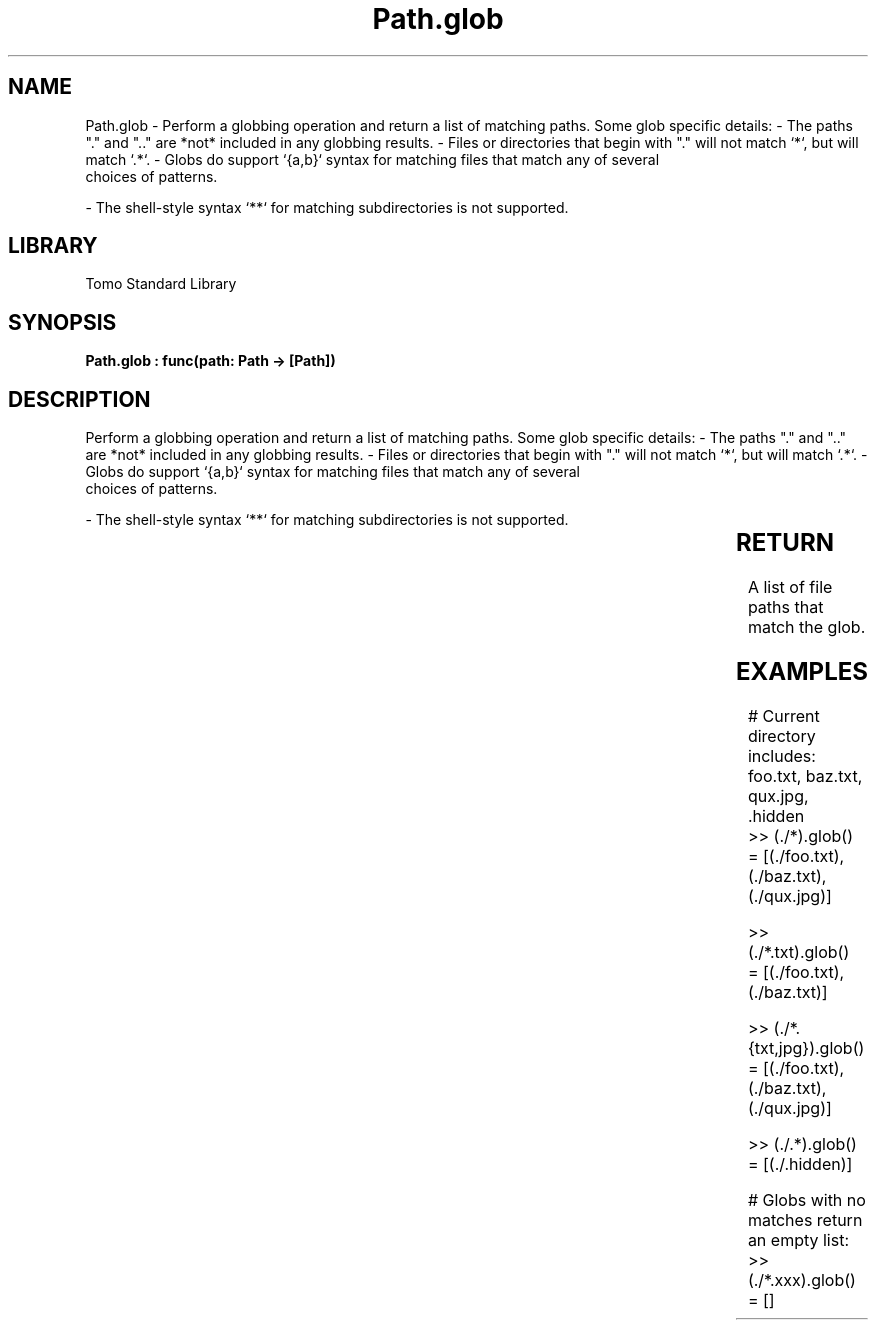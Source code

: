 '\" t
.\" Copyright (c) 2025 Bruce Hill
.\" All rights reserved.
.\"
.TH Path.glob 3 2025-04-19T14:30:40.365437 "Tomo man-pages"
.SH NAME
Path.glob \- Perform a globbing operation and return a list of matching paths. Some glob specific details:
- The paths "." and ".." are *not* included in any globbing results.
- Files or directories that begin with "." will not match `*`, but will match `.*`.
- Globs do support `{a,b}` syntax for matching files that match any of several
  choices of patterns.

- The shell-style syntax `**` for matching subdirectories is not supported.

.SH LIBRARY
Tomo Standard Library
.SH SYNOPSIS
.nf
.BI "Path.glob : func(path: Path -> [Path])"
.fi

.SH DESCRIPTION
Perform a globbing operation and return a list of matching paths. Some glob specific details:
- The paths "." and ".." are *not* included in any globbing results.
- Files or directories that begin with "." will not match `*`, but will match `.*`.
- Globs do support `{a,b}` syntax for matching files that match any of several
  choices of patterns.

- The shell-style syntax `**` for matching subdirectories is not supported.


.TS
allbox;
lb lb lbx lb
l l l l.
Name	Type	Description	Default
path	Path	The path of the directory which may contain special globbing characters like `*`, `?`, or `{...}` 	-
.TE
.SH RETURN
A list of file paths that match the glob.

.SH EXAMPLES
.EX
# Current directory includes: foo.txt, baz.txt, qux.jpg, .hidden
>> (./*).glob()
= [(./foo.txt), (./baz.txt), (./qux.jpg)]

>> (./*.txt).glob()
= [(./foo.txt), (./baz.txt)]

>> (./*.{txt,jpg}).glob()
= [(./foo.txt), (./baz.txt), (./qux.jpg)]

>> (./.*).glob()
= [(./.hidden)]

# Globs with no matches return an empty list:
>> (./*.xxx).glob()
= []
.EE
